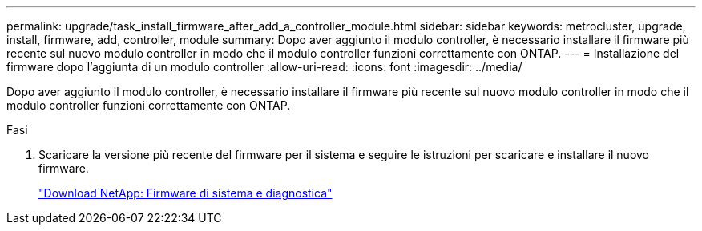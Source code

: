 ---
permalink: upgrade/task_install_firmware_after_add_a_controller_module.html 
sidebar: sidebar 
keywords: metrocluster, upgrade, install, firmware, add, controller, module 
summary: Dopo aver aggiunto il modulo controller, è necessario installare il firmware più recente sul nuovo modulo controller in modo che il modulo controller funzioni correttamente con ONTAP. 
---
= Installazione del firmware dopo l'aggiunta di un modulo controller
:allow-uri-read: 
:icons: font
:imagesdir: ../media/


[role="lead"]
Dopo aver aggiunto il modulo controller, è necessario installare il firmware più recente sul nuovo modulo controller in modo che il modulo controller funzioni correttamente con ONTAP.

.Fasi
. Scaricare la versione più recente del firmware per il sistema e seguire le istruzioni per scaricare e installare il nuovo firmware.
+
https://mysupport.netapp.com/site/downloads/firmware/system-firmware-diagnostics["Download NetApp: Firmware di sistema e diagnostica"]


